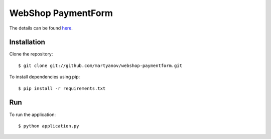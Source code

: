 ===================
WebShop PaymentForm
===================

The details can be found `here <https://www.epointsystem.org/trac/vending_machine/wiki/WebShop>`_.


Installation
============

Clone the repository::

    $ git clone git://github.com/martyanov/webshop-paymentform.git

To install dependencies using pip::

    $ pip install -r requirements.txt


Run
===

To run the application::

    $ python application.py